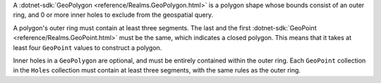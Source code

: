 A :dotnet-sdk:`GeoPolygon <reference/Realms.GeoPolygon.html>` is a polygon
shape whose bounds consist of an outer ring, and 0 or more inner holes
to exclude from the geospatial query. 

A polygon's outer ring must contain at least three segments. The last 
and the first :dotnet-sdk:`GeoPoint <reference/Realms.GeoPoint.html>`
must be the same, which indicates a closed polygon. This means that it takes
at least four ``GeoPoint`` values to construct a polygon.

Inner holes in a ``GeoPolygon`` are optional, and must be entirely contained
within the outer ring. Each ``GeoPoint`` collection in the ``Holes`` collection
must contain at least three segments, with the same rules as the outer ring.
